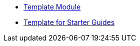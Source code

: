 * xref:introduction.adoc[Template Module]
* xref:template-starter-guides.adoc[Template for Starter Guides]